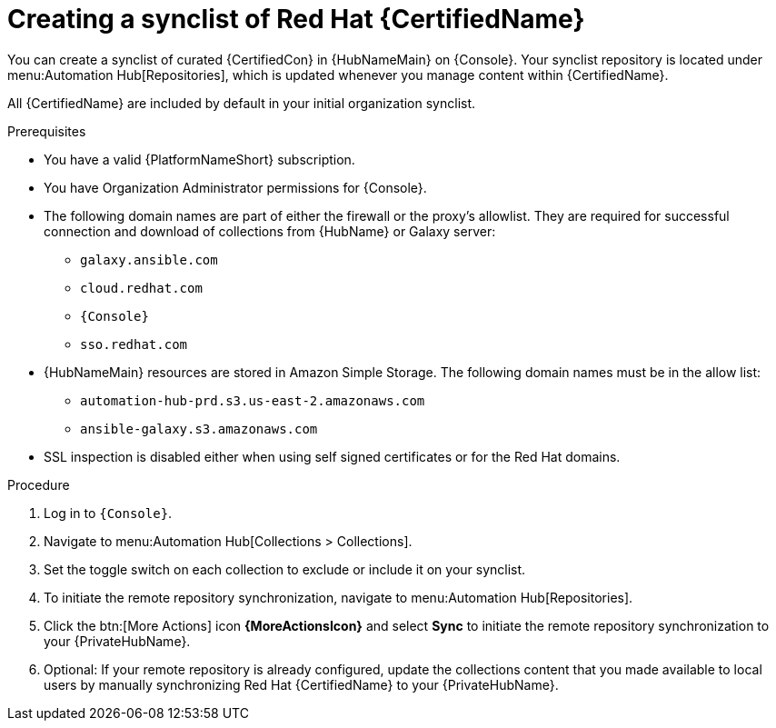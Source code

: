// Module included in the following assemblies:
// obtaining-token/master.adoc
[id="proc-create-synclist"]

= Creating a synclist of Red Hat {CertifiedName}

You can create a synclist of curated {CertifiedCon} in {HubNameMain} on {Console}.
Your synclist repository is located under menu:Automation Hub[Repositories], which is updated whenever you manage content within {CertifiedName}.

All {CertifiedName} are included by default in your initial organization synclist.

.Prerequisites

* You have a valid {PlatformNameShort} subscription.
* You have Organization Administrator permissions for {Console}.
* The following domain names are part of either the firewall or the proxy's allowlist.
They are required for successful connection and download of collections from {HubName} or Galaxy server:
** `galaxy.ansible.com`
** `cloud.redhat.com`
** `{Console}`
** `sso.redhat.com`
* {HubNameMain} resources are stored in Amazon Simple Storage.
The following domain names must be in the allow list:
** `automation-hub-prd.s3.us-east-2.amazonaws.com`
** `ansible-galaxy.s3.amazonaws.com`
* SSL inspection is disabled either when using self signed certificates or for the Red Hat domains.

.Procedure
// ddacosta I don't know if a change will be needed here for Gateway as this is referring to the Console version of Hub. Will console pull in nav changes?
. Log in to `{Console}`.
. Navigate to menu:Automation Hub[Collections > Collections].
. Set the toggle switch on each collection to exclude or include it on your synclist.
. To initiate the remote repository synchronization, navigate to menu:Automation Hub[Repositories].
. Click the btn:[More Actions] icon *{MoreActionsIcon}* and select *Sync* to initiate the remote repository synchronization to your {PrivateHubName}.
. Optional: If your remote repository is already configured, update the collections content that you made available to local users by manually synchronizing Red Hat {CertifiedName} to your {PrivateHubName}.
